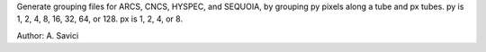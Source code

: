 Generate grouping files for ARCS, CNCS, HYSPEC, and SEQUOIA, by grouping
py pixels along a tube and px tubes. py is 1, 2, 4, 8, 16, 32, 64, or
128. px is 1, 2, 4, or 8.

Author: A. Savici
